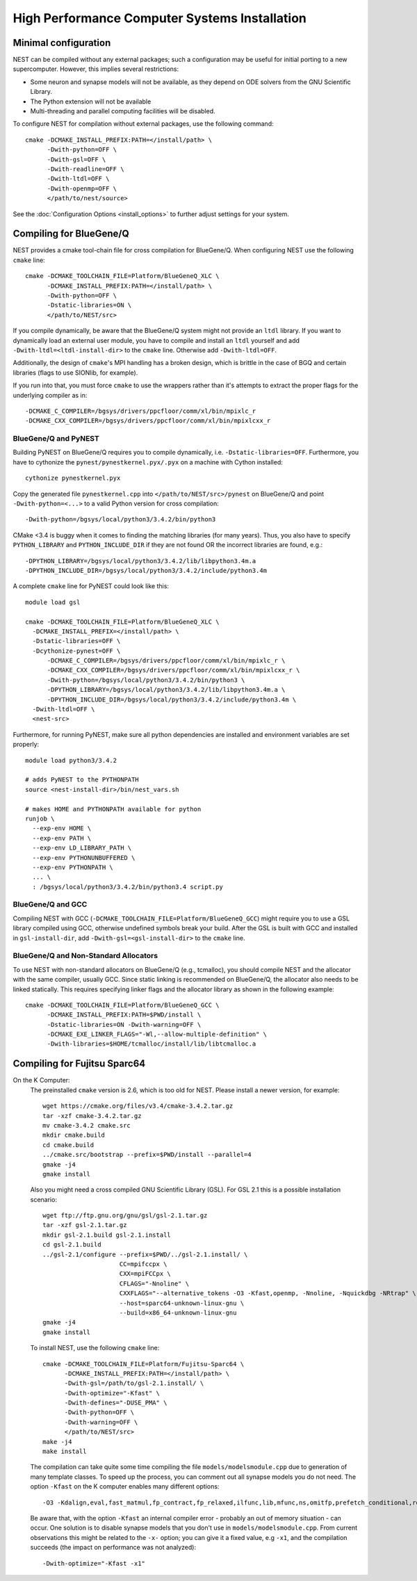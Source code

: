 High Performance Computer Systems Installation
================================================

Minimal configuration
-------------------------

NEST can be compiled without any external packages; such a configuration may be useful for initial porting to a new supercomputer. However, this implies several restrictions: 

- Some neuron and synapse models will not be available, as they depend on ODE solvers from the GNU Scientific Library.
- The Python extension will not be available
- Multi-threading and parallel computing facilities will be disabled.

To configure NEST for compilation without external packages, use the following  command::

    cmake -DCMAKE_INSTALL_PREFIX:PATH=</install/path> \
          -Dwith-python=OFF \
          -Dwith-gsl=OFF \
          -Dwith-readline=OFF \
          -Dwith-ltdl=OFF \
          -Dwith-openmp=OFF \
          </path/to/nest/source>

See the :doc:`Configuration Options <install_options>` to  further adjust settings for your system.

Compiling for BlueGene/Q
---------------------------

NEST provides a cmake tool-chain file for cross compilation for BlueGene/Q. When
configuring NEST use the following ``cmake`` line::

    cmake -DCMAKE_TOOLCHAIN_FILE=Platform/BlueGeneQ_XLC \
          -DCMAKE_INSTALL_PREFIX:PATH=</install/path> \
          -Dwith-python=OFF \
          -Dstatic-libraries=ON \
          </path/to/NEST/src>

If you compile dynamically, be aware that the BlueGene/Q system might not provide an ``ltdl``
library. If you want to dynamically load an external user module, you have to
compile and install an ``ltdl`` yourself and add ``-Dwith-ltdl=<ltdl-install-dir>``
to the ``cmake`` line. Otherwise add ``-Dwith-ltdl=OFF``.

Additionally, the design of ``cmake``'s MPI handling has a broken design, which is
brittle in the case of BGQ and certain libraries (flags to use SIONlib, for example).

If you run into that, you must force ``cmake`` to use the wrappers rather than
it's attempts to extract the proper flags for the underlying compiler
as in::

    -DCMAKE_C_COMPILER=/bgsys/drivers/ppcfloor/comm/xl/bin/mpixlc_r
    -DCMAKE_CXX_COMPILER=/bgsys/drivers/ppcfloor/comm/xl/bin/mpixlcxx_r

BlueGene/Q and PyNEST
~~~~~~~~~~~~~~~~~~~~~

Building PyNEST on BlueGene/Q requires you to compile dynamically, i.e. 
``-Dstatic-libraries=OFF``. Furthermore, you have to cythonize the
``pynest/pynestkernel.pyx/.pyx`` on a machine with Cython installed::

    cythonize pynestkernel.pyx

Copy the generated file ``pynestkernel.cpp`` into ``</path/to/NEST/src>/pynest`` on
BlueGene/Q and point ``-Dwith-python=<...>`` to a valid Python version for cross
compilation::

    -Dwith-python=/bgsys/local/python3/3.4.2/bin/python3

CMake <3.4 is buggy when it comes to finding the matching libraries (for many years).
Thus, you also have to specify ``PYTHON_LIBRARY`` and ``PYTHON_INCLUDE_DIR``
if they are not found OR the incorrect libraries are found, e.g.::

 -DPYTHON_LIBRARY=/bgsys/local/python3/3.4.2/lib/libpython3.4m.a
 -DPYTHON_INCLUDE_DIR=/bgsys/local/python3/3.4.2/include/python3.4m

A complete ``cmake`` line for PyNEST could look like this::

    module load gsl

    cmake -DCMAKE_TOOLCHAIN_FILE=Platform/BlueGeneQ_XLC \
      -DCMAKE_INSTALL_PREFIX=</install/path> \
      -Dstatic-libraries=OFF \
      -Dcythonize-pynest=OFF \
    	  -DCMAKE_C_COMPILER=/bgsys/drivers/ppcfloor/comm/xl/bin/mpixlc_r \
    	  -DCMAKE_CXX_COMPILER=/bgsys/drivers/ppcfloor/comm/xl/bin/mpixlcxx_r \
    	  -Dwith-python=/bgsys/local/python3/3.4.2/bin/python3 \
    	  -DPYTHON_LIBRARY=/bgsys/local/python3/3.4.2/lib/libpython3.4m.a \
    	  -DPYTHON_INCLUDE_DIR=/bgsys/local/python3/3.4.2/include/python3.4m \
      -Dwith-ltdl=OFF \
      <nest-src>

Furthermore, for running PyNEST, make sure all python dependencies are installed and
environment variables are set properly::

    module load python3/3.4.2
    
    # adds PyNEST to the PYTHONPATH
    source <nest-install-dir>/bin/nest_vars.sh
    
    # makes HOME and PYTHONPATH available for python
    runjob \
      --exp-env HOME \
      --exp-env PATH \
      --exp-env LD_LIBRARY_PATH \
      --exp-env PYTHONUNBUFFERED \
      --exp-env PYTHONPATH \
      ... \
      : /bgsys/local/python3/3.4.2/bin/python3.4 script.py

BlueGene/Q and GCC
~~~~~~~~~~~~~~~~~~~~

Compiling NEST with GCC (``-DCMAKE_TOOLCHAIN_FILE=Platform/BlueGeneQ_GCC``)
might require you to use a GSL library compiled using GCC, otherwise undefined
symbols break your build. After the GSL is built with GCC and installed in
``gsl-install-dir``, add ``-Dwith-gsl=<gsl-install-dir>`` to the ``cmake`` line.

BlueGene/Q and Non-Standard Allocators
~~~~~~~~~~~~~~~~~~~~~~~~~~~~~~~~~~~~~~~~

To use NEST with non-standard allocators on BlueGene/Q (e.g., tcmalloc), you
should compile NEST and the allocator with the same compiler, usually GCC.
Since static linking is recommended on BlueGene/Q, the allocator also needs
to be linked statically. This requires specifying linker flags and the
allocator library as shown in the following example::

     cmake -DCMAKE_TOOLCHAIN_FILE=Platform/BlueGeneQ_GCC \
           -DCMAKE_INSTALL_PREFIX:PATH=$PWD/install \
           -Dstatic-libraries=ON -Dwith-warning=OFF \
           -DCMAKE_EXE_LINKER_FLAGS="-Wl,--allow-multiple-definition" \
           -Dwith-libraries=$HOME/tcmalloc/install/lib/libtcmalloc.a 
     

Compiling for Fujitsu Sparc64
-------------------------------

On the K Computer:
  The preinstalled ``cmake`` version is 2.6, which is too old for NEST. Please install
  a newer version, for example::

      wget https://cmake.org/files/v3.4/cmake-3.4.2.tar.gz
      tar -xzf cmake-3.4.2.tar.gz
      mv cmake-3.4.2 cmake.src
      mkdir cmake.build
      cd cmake.build
      ../cmake.src/bootstrap --prefix=$PWD/install --parallel=4
      gmake -j4
      gmake install

  Also you might need a cross compiled GNU Scientific Library (GSL). For GSL 2.1
  this is a possible installation scenario::

      wget ftp://ftp.gnu.org/gnu/gsl/gsl-2.1.tar.gz
      tar -xzf gsl-2.1.tar.gz
      mkdir gsl-2.1.build gsl-2.1.install
      cd gsl-2.1.build
      ../gsl-2.1/configure --prefix=$PWD/../gsl-2.1.install/ \
                           CC=mpifccpx \
                           CXX=mpiFCCpx \
                           CFLAGS="-Nnoline" \
                           CXXFLAGS="--alternative_tokens -O3 -Kfast,openmp, -Nnoline, -Nquickdbg -NRtrap" \
                           --host=sparc64-unknown-linux-gnu \
                           --build=x86_64-unknown-linux-gnu
      gmake -j4
      gmake install

  To install NEST, use the following ``cmake`` line::

      cmake -DCMAKE_TOOLCHAIN_FILE=Platform/Fujitsu-Sparc64 \
            -DCMAKE_INSTALL_PREFIX:PATH=</install/path> \
            -Dwith-gsl=/path/to/gsl-2.1.install/ \
            -Dwith-optimize="-Kfast" \
            -Dwith-defines="-DUSE_PMA" \
            -Dwith-python=OFF \
            -Dwith-warning=OFF \
            </path/to/NEST/src>
      make -j4
      make install

  The compilation can take quite some time compiling the file ``models/modelsmodule.cpp``
  due to generation of many template classes. To speed up the process, you can
  comment out all synapse models you do not need.
  The option ``-Kfast`` on the K computer enables many different options::

        -O3 -Kdalign,eval,fast_matmul,fp_contract,fp_relaxed,ilfunc,lib,mfunc,ns,omitfp,prefetch_conditional,rdconv -x-

  Be aware that, with the option ``-Kfast`` an internal compiler error - probably
  an out of memory situation - can occur. One solution is to disable synapse
  models that you don't use in ``models/modelsmodule.cpp``. From current observations
  this might be related to the ``-x-`` option; you can give it a fixed value, e.g
  ``-x1``, and the compilation succeeds (the impact on performance was not analyzed)::

        -Dwith-optimize="-Kfast -x1"
